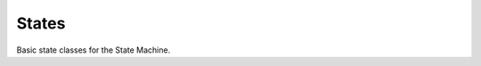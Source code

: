 States
======

Basic state classes for the State Machine.

.. autopydantic_model:: django_tg_bot_framework.states.BaseState
    :model-show-config-summary: False

.. autopydantic_model:: django_tg_bot_framework.states.InteractiveState
    :model-show-config-summary: False

